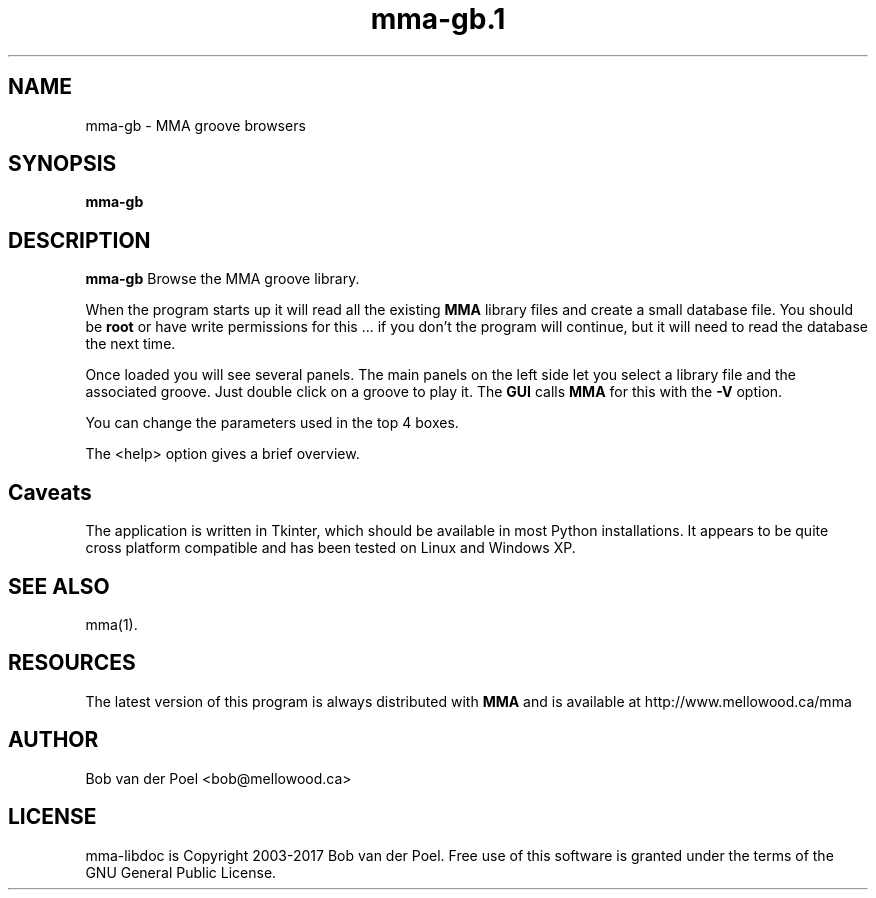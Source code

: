 .TH mma-gb.1
.SH NAME
mma-gb \- MMA groove browsers
.SH SYNOPSIS
.PP
.B mma-gb


.SH DESCRIPTION

.B mma-gb
Browse the MMA groove library.

When the program starts up it will read all the existing
.B MMA
library files and create a small database file. You should be
.B root
or have write permissions for this ... if you don't the program will
continue, but it will need to read the database the next time.

Once loaded you will see several panels. The main panels on the left
side let you select a library file and the associated groove.
Just double click on a groove to play it. The
.B GUI
calls
.B MMA
for this with the
.B -V
option.

You can change the parameters used in the top 4 boxes.

The <help> option gives a brief overview.
.SH Caveats

The application is written in Tkinter, which should be available in most Python installations. It appears to be quite cross platform compatible and has been tested on Linux and Windows XP.

.SH SEE ALSO
mma(1).

.SH RESOURCES
The latest version of this program is always distributed with
.B MMA
and is available at http://www.mellowood.ca/mma


.SH AUTHOR
Bob van der Poel <bob@mellowood.ca>
.SH LICENSE
mma-libdoc is Copyright 2003-2017 Bob van der Poel. Free use of this software is granted
under the terms of the GNU General Public License.




